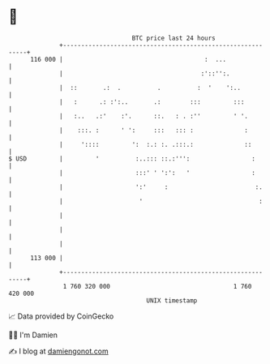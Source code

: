 * 👋

#+begin_example
                                     BTC price last 24 hours                    
                 +------------------------------------------------------------+ 
         116 000 |                                       :  ...               | 
                 |                                      :'::'':.              | 
                 |  ::       .:  .          .          :  '    ':..           | 
                 |   :      .: :':..       .:        :::         :::          | 
                 |   :..   .:'    :'.      ::.   : . :''         ' '.         | 
                 |    :::. :      ' ':     :::   ::: :              :         | 
                 |     '::::         ':  :.: :. .:::.:              ::        | 
   $ USD         |         '          :..::: ::.:''':                 :       | 
                 |                    :::' ' ':':   '                 :       | 
                 |                    ':'     :                        :.     | 
                 |                     '                                :     | 
                 |                                                            | 
                 |                                                            | 
                 |                                                            | 
         113 000 |                                                            | 
                 +------------------------------------------------------------+ 
                  1 760 320 000                                  1 760 420 000  
                                         UNIX timestamp                         
#+end_example
📈 Data provided by CoinGecko

🧑‍💻 I'm Damien

✍️ I blog at [[https://www.damiengonot.com][damiengonot.com]]
